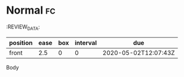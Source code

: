 * Normal                                                                 :fc:
:PROPERTIES:
:FC_CREATED: 2020-05-02T12:07:43Z
:FC_TYPE:  normal
:ID:       b3685392-07db-49a1-9a71-742f5459d6b9
:END:
:REVIEW_DATA:
| position | ease | box | interval | due                  |
|----------+------+-----+----------+----------------------|
| front    |  2.5 |   0 |        0 | 2020-05-02T12:07:43Z |
Body
